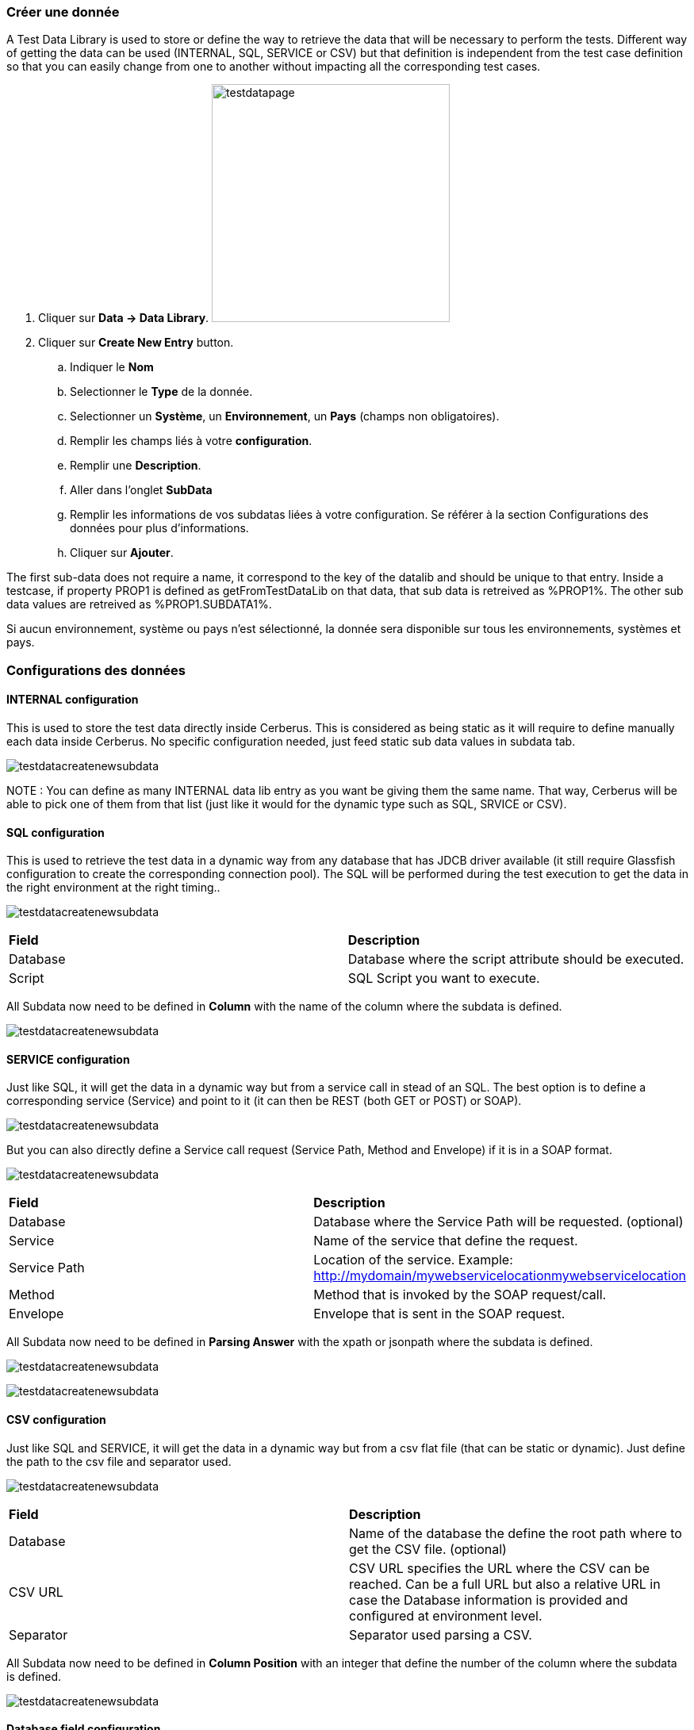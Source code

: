 === Créer une donnée

A Test Data Library is used to store or define the way to retrieve the data that will be necessary to perform the tests.
Different way of getting the data can be used (INTERNAL, SQL, SERVICE or CSV) but that definition is independent from the test case definition so that you can easily change from one to another without impacting all the corresponding test cases.

. Cliquer sur *[red]#Data -> Data Library#*. image:testdatapage.png[testdatapage,300,300,float="right",align="center"]
. Cliquer sur *[red]#Create New Entry#* button.
.. Indiquer le *[red]#Nom#* 
.. Selectionner le *[red]#Type#* de la donnée.
.. Selectionner un *[green]#Système#*, un *[green]#Environnement#*, un *[green]#Pays#* (champs non obligatoires).
.. Remplir les champs liés à votre *[red]#configuration#*.
.. Remplir une *[green]#Description#*.
.. Aller dans l'onglet *[red]#SubData#*
.. Remplir les informations de vos subdatas liées à votre configuration. Se référer à la section Configurations des données pour plus d'informations.
.. Cliquer sur *[red]#Ajouter#*.

The first sub-data does not require a name, it correspond to the key of the datalib and should be unique to that entry.
Inside a testcase, if property PROP1 is defined as getFromTestDataLib on that data, that sub data is retreived as %PROP1%.
The other sub data values are retreived as %PROP1.SUBDATA1%.

Si aucun environnement, système ou pays n'est sélectionné, la donnée sera disponible sur tous les environnements, systèmes et pays.

=== Configurations des données

==== INTERNAL configuration

This is used to store the test data directly inside Cerberus.
This is considered as being static as it will require to define manually each data inside Cerberus.
No specific configuration needed, just feed static sub data values in subdata tab. 

image:testdatalinternalsub.png[testdatacreatenewsubdata,align="center"]

NOTE : You can define as many INTERNAL data lib entry as you want be giving them the same name. That way, Cerberus will be able to pick one of them from that list (just like it would for the dynamic type such as SQL, SRVICE or CSV).

==== SQL configuration

This is used to retrieve the test data in a dynamic way from any database that has JDCB driver available (it still require Glassfish configuration to create the corresponding connection pool).
The SQL will be performed during the test execution to get the data in the right environment at the right timing..

image:testdatalsql.png[testdatacreatenewsubdata,align="center"]

|=== 

| *Field* | *Description*  

| Database | Database where the script attribute should be executed.

| Script | SQL Script you want to execute.

|===

All Subdata now need to be defined in **Column** with the name of the column where the subdata is defined.

image:testdatalsqlsubdata.png[testdatacreatenewsubdata,align="center"]


==== SERVICE configuration

Just like SQL, it will get the data in a dynamic way but from a service call in stead of an SQL.
The best option is to define a corresponding service (Service) and point to it (it can then be REST (both GET or POST) or SOAP).

image:testdatalservicesrv.png[testdatacreatenewsubdata,align="center"]

But you can also directly define a Service call request (Service Path, Method and Envelope) if it is in a SOAP format.

image:testdatalservicesoap.png[testdatacreatenewsubdata,align="center"]

|=== 

| *Field* | *Description*  

| Database | Database where the Service Path will be requested. (optional)

| Service | Name of the service that define the request.

| Service Path | Location of the service. Example: http://mydomain/mywebservicelocationmywebservicelocation

| Method | Method that is invoked by the SOAP request/call.

| Envelope | Envelope that is sent in the SOAP request.

|=== 

All Subdata now need to be defined in **Parsing Answer** with the xpath or jsonpath where the subdata is defined.

image:testdatalservicesubdatajson.png[testdatacreatenewsubdata,align="center"]

image:testdatalservicesubdataxml.png[testdatacreatenewsubdata,align="center"]


==== CSV configuration

Just like SQL and SERVICE, it will get the data in a dynamic way but from a csv flat file (that can be static or dynamic).
Just define the path to the csv file and separator used.

image:testdatalcsvnodatabase.png[testdatacreatenewsubdata,align="center"]

|=== 

| *Field* | *Description*  

| Database | Name of the database the define the root path where to get the CSV file. (optional)

| CSV URL | CSV URL specifies the URL where the CSV can be reached. Can be a full URL but also a relative URL in case the Database information is provided and configured at environment level.

| Separator | Separator used parsing a CSV.

|===

All Subdata now need to be defined in **Column Position** with an integer that define the number of the column where the subdata is defined.

image:testdatalcsvsubdata.png[testdatacreatenewsubdata,align="center"]


==== Database field configuration

Database can be configured for data library of types : SQL, SERVICE and CSV.
It is used in order to make the access to the data linked to the environment so that, a testcase executed in PROD environment will not call the same URL (or access the same JDBC ressource) as in UAT.

image:testdatalcsvdatabase.png[testdatacreatenewsubdata,align="center"]

In that example, CRB database has been defined and as a consequence, CSV URL has been modified to be relative.

Databases can be created inside invariant screen. Use **PROPERTYDATABASE** idname.

image:testdataldatabaseconfig.png[testdatacreatenewsubdata,align="center"]

Once the database is created in invariant table and used inside the test data library, you can define the context of the data access calls for each environment (System + Country + Environment) inside the Environment screen for the 3 types of datasource :

- For **SQL** Test Data Library --> **JDBC Ressource** : Connection pool name to be configured inside Glassfish application server.
- For **SERVICE** Test Data Library --> **SOAP Service URL** : Left part of the URL that will be used to call the Service URL
- For **CSV** Test Data Library --> **CSV Service URL** : Left part of the URL that will be used to get the CSV file.

image:datalibdatabaseconfig_en.png[DatalibraryDatabaseConfig]

